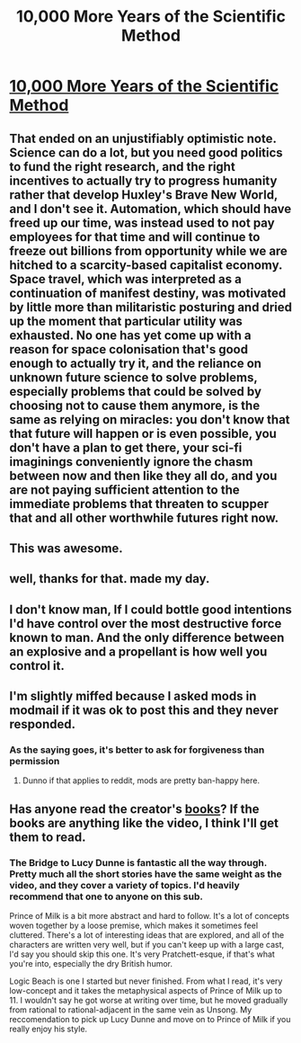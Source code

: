 #+TITLE: 10,000 More Years of the Scientific Method

* [[https://www.youtube.com/watch?v=qE0UimODxNg][10,000 More Years of the Scientific Method]]
:PROPERTIES:
:Author: raymestalez
:Score: 58
:DateUnix: 1527875565.0
:DateShort: 2018-Jun-01
:END:

** That ended on an unjustifiably optimistic note. Science can do a lot, but you need good politics to fund the right research, and the right incentives to actually try to progress humanity rather that develop Huxley's Brave New World, and I don't see it. Automation, which should have freed up our time, was instead used to not pay employees for that time and will continue to freeze out billions from opportunity while we are hitched to a scarcity-based capitalist economy. Space travel, which was interpreted as a continuation of manifest destiny, was motivated by little more than militaristic posturing and dried up the moment that particular utility was exhausted. No one has yet come up with a reason for space colonisation that's good enough to actually try it, and the reliance on unknown future science to solve problems, especially problems that could be solved by choosing not to cause them anymore, is the same as relying on miracles: you don't know that that future will happen or is even possible, you don't have a plan to get there, your sci-fi imaginings conveniently ignore the chasm between now and then like they all do, and you are not paying sufficient attention to the immediate problems that threaten to scupper that and all other worthwhile futures right now.
:PROPERTIES:
:Author: Trips-Over-Tail
:Score: 5
:DateUnix: 1528397403.0
:DateShort: 2018-Jun-07
:END:


** This was awesome.
:PROPERTIES:
:Author: KilotonDefenestrator
:Score: 3
:DateUnix: 1527929978.0
:DateShort: 2018-Jun-02
:END:


** well, thanks for that. made my day.
:PROPERTIES:
:Author: elysian_field_day
:Score: 2
:DateUnix: 1527951474.0
:DateShort: 2018-Jun-02
:END:


** I don't know man, If I could bottle good intentions I'd have control over the most destructive force known to man. And the only difference between an explosive and a propellant is how well you control it.
:PROPERTIES:
:Author: GaBeRockKing
:Score: 2
:DateUnix: 1528076268.0
:DateShort: 2018-Jun-04
:END:


** I'm slightly miffed because I asked mods in modmail if it was ok to post this and they never responded.
:PROPERTIES:
:Author: Kuratius
:Score: 2
:DateUnix: 1527938362.0
:DateShort: 2018-Jun-02
:END:

*** As the saying goes, it's better to ask for forgiveness than permission
:PROPERTIES:
:Author: Cheesemacher
:Score: 5
:DateUnix: 1528016536.0
:DateShort: 2018-Jun-03
:END:

**** Dunno if that applies to reddit, mods are pretty ban-happy here.
:PROPERTIES:
:Author: appropriate-username
:Score: 2
:DateUnix: 1528033300.0
:DateShort: 2018-Jun-03
:END:


** Has anyone read the creator's [[https://www.amazon.com/Exurb1a/e/B06XFM14M8/ref=dp_byline_cont_ebooks_1][books]]? If the books are anything like the video, I think I'll get them to read.
:PROPERTIES:
:Author: xamueljones
:Score: 1
:DateUnix: 1527914454.0
:DateShort: 2018-Jun-02
:END:

*** The Bridge to Lucy Dunne is fantastic all the way through. Pretty much all the short stories have the same weight as the video, and they cover a variety of topics. I'd heavily recommend that one to anyone on this sub.

Prince of Milk is a bit more abstract and hard to follow. It's a lot of concepts woven together by a loose premise, which makes it sometimes feel cluttered. There's a lot of interesting ideas that are explored, and all of the characters are written very well, but if you can't keep up with a large cast, I'd say you should skip this one. It's very Pratchett-esque, if that's what you're into, especially the dry British humor.

Logic Beach is one I started but never finished. From what I read, it's very low-concept and it takes the metaphysical aspects of Prince of Milk up to 11. I wouldn't say he got worse at writing over time, but he moved gradually from rational to rational-adjacent in the same vein as Unsong. My reccomendation to pick up Lucy Dunne and move on to Prince of Milk if you really enjoy his style.
:PROPERTIES:
:Author: confettibin
:Score: 5
:DateUnix: 1527960664.0
:DateShort: 2018-Jun-02
:END:

